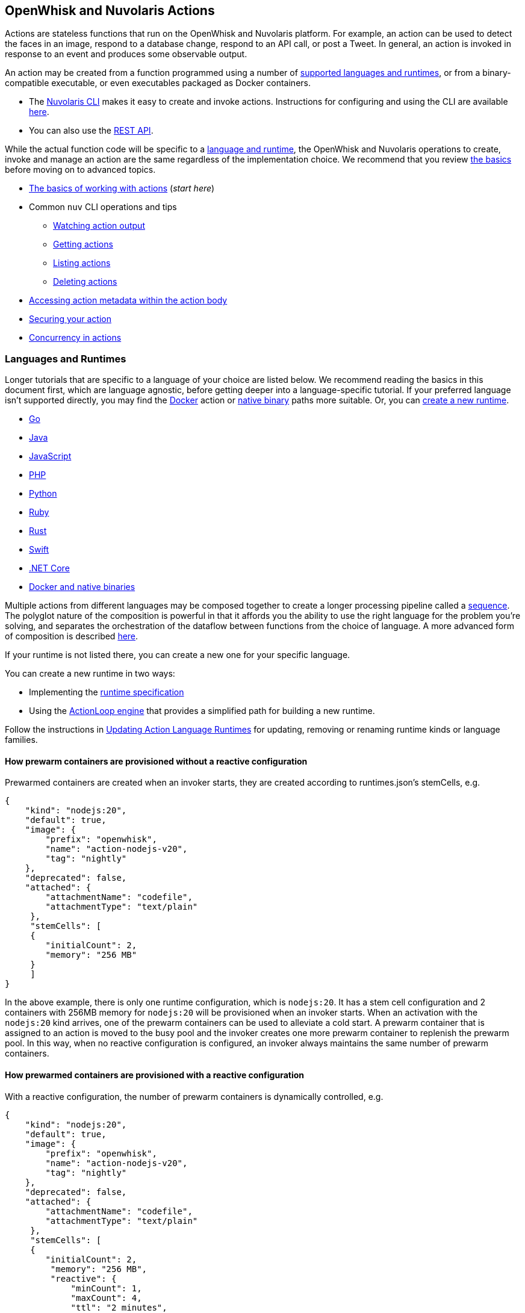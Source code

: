== OpenWhisk and Nuvolaris Actions

Actions are stateless functions that run on the OpenWhisk and Nuvolaris platform. For
example, an action can be used to detect the faces in an image, respond
to a database change, respond to an API call, or post a Tweet. In
general, an action is invoked in response to an event and produces some
observable output.

An action may be created from a function programmed using a number of
xref:development-runtimes[supported languages and runtimes], or from
a binary-compatible executable, or even executables packaged as Docker
containers.

* The xref:download.adoc[Nuvolaris CLI] makes it easy to
create and invoke actions. Instructions for configuring and using the CLI are
available xref:cli.adoc[here].
* You can also use the xref:rest_api.adoc[REST API].

While the actual function code will be specific to a
link:#languages-and-runtimes[language and runtime], the OpenWhisk and Nuvolaris
operations to create, invoke and manage an action are the same
regardless of the implementation choice. We recommend that you review
link:#the-basics[the basics] before moving on to advanced topics.

* link:#the-basics[The basics of working with actions] (_start here_)
* Common `nuv` CLI operations and tips
** link:#watching-action-output[Watching action output]
** link:#getting-actions[Getting actions]
** link:#listing-actions[Listing actions]
** link:#deleting-actions[Deleting actions]
* link:#accessing-action-metadata-within-the-action-body[Accessing
action metadata within the action body]
* link:security.md[Securing your action]
* link:intra-concurrency.md[Concurrency in actions]

=== Languages and Runtimes

Longer tutorials that are specific to a language of your choice are
listed below. We recommend reading the basics in this document first,
which are language agnostic, before getting deeper into a
language-specific tutorial. If your preferred language isn’t supported
directly, you may find the link:actions-docker.md[Docker] action or
link:actions-docker.md#creating-native-actions[native binary] paths more
suitable. Or, you can link:actions-new.md[create a new runtime].

* link:actions-go.md[Go]
* link:actions-java.md[Java]
* link:actions-nodejs.md[JavaScript]
* link:actions-php.md[PHP]
* link:actions-python.md[Python]
* link:actions-ruby.md[Ruby]
* link:actions-rust.md[Rust]
* link:actions-swift.md[Swift]
* link:actions-dotnet.md[.NET Core]
* link:actions-docker.md[Docker and native binaries]

Multiple actions from different languages may be composed together to
create a longer processing pipeline called a
link:#creating-action-sequences[sequence]. The polyglot nature of the
composition is powerful in that it affords you the ability to use the
right language for the problem you’re solving, and separates the
orchestration of the dataflow between functions from the choice of
language. A more advanced form of composition is described
link:conductors.md[here].

If your runtime is not listed there, you can create a new one for your
specific language.

You can create a new runtime in two ways:

* Implementing the link:actions-new.md[runtime specification]
* Using the link:actions-actionloop.md[ActionLoop engine] that provides
a simplified path for building a new runtime.

Follow the instructions in link:actions-update.md[Updating Action
Language Runtimes] for updating, removing or renaming runtime kinds or
language families.

==== How prewarm containers are provisioned without a reactive configuration

Prewarmed containers are created when an invoker starts, they are
created according to runtimes.json’s stemCells, e.g.

....
{
    "kind": "nodejs:20",
    "default": true,
    "image": {
        "prefix": "openwhisk",
        "name": "action-nodejs-v20",
        "tag": "nightly"
    },
    "deprecated": false,
    "attached": {
        "attachmentName": "codefile",
        "attachmentType": "text/plain"
     },
     "stemCells": [
     {
        "initialCount": 2,
        "memory": "256 MB"
     }
     ]
}
....

In the above example, there is only one runtime configuration, which is
`nodejs:20`. It has a stem cell configuration and 2 containers with
256MB memory for `nodejs:20` will be provisioned when an invoker starts.
When an activation with the `nodejs:20` kind arrives, one of the prewarm
containers can be used to alleviate a cold start. A prewarm container
that is assigned to an action is moved to the busy pool and the invoker
creates one more prewarm container to replenish the prewarm pool. In
this way, when no reactive configuration is configured, an invoker
always maintains the same number of prewarm containers.

==== How prewarmed containers are provisioned with a reactive configuration

With a reactive configuration, the number of prewarm containers is
dynamically controlled, e.g.

....
{
    "kind": "nodejs:20",
    "default": true,
    "image": {
        "prefix": "openwhisk",
        "name": "action-nodejs-v20",
        "tag": "nightly"
    },
    "deprecated": false,
    "attached": {
        "attachmentName": "codefile",
        "attachmentType": "text/plain"
     },
     "stemCells": [
     {
        "initialCount": 2,
         "memory": "256 MB",
         "reactive": {
             "minCount": 1,
             "maxCount": 4,
             "ttl": "2 minutes",
             "threshold": 2,
             "increment": 1
     }
     ]
}
....

In the above example, there is a reactive configuration for `nodejs:20`
and there are 4 underlying configurations. * `minCount`: the minimum
number of prewarm containers. The number of prewarm containers can’t be
fewer than this value * `maxCount`: the maximum number of prewarm
containers. The number of prewarm containers cannot exceed this value *
`ttl`: the amount of time that prewarm containers can exist without any
activation. If no activation for the prewarm container arrives in the
given time, the prewarm container will be removed * `threshold` and
`increment`: these two configurations control the number of new prewarm
containers to be created.

The number of prewarmed containers is dynamically controlled when: *
they are expired due to a TTL, some prewarmed containers are removed to
save resources. * cold starts happen, some prewarm containers are
created according to the following calculus. -
`# of prewarm containers to be created` = `# of cold starts` /
`threshold` * `increment` - ex1) `cold start number(2)` / `threshold(2)`
* `increment(1)` = 1 - ex2) `cold start number(4)` / `threshold(2)` *
`increment(1)` = 2 - ex3) `cold start number(8)` / `threshold(2)` *
`increment(1)` = 4 - ex4) `cold start number(16)` / `threshold(2)` *
`increment(1)` = 4 (cannot exceed the maximum number) * no activation
arrives for long time, the number of prewarm containers will eventually
converge to `minCount`.

=== The basics

To use a function as an action, it must conform to the following: - The
function accepts a dictionary as input and produces a dictionary as
output. The input and output dictionaries are key-value pairs, where the
key is a string and the value is any valid JSON value. The dictionaries
are canonically represented as JSON objects when interfacing to an
action via the REST API or the `nuv` CLI. - The function must be called
`main` or otherwise must be explicitly exported to identify it as the
entry point. The mechanics may vary depending on your choice of
language, but in general the entry point can be specified using the
`--main` flag when using the `nuv` CLI.

In this section, you’ll invoke a built-in action using the `nuv` CLI,
which you should link:cli.md[download and configure] first if necessary.

==== Invoking a built-in action

Actions are identified by link:reference.md#fully-qualified-names[fully
qualified names] which generally have three parts separated by a forward
slash: 1. a namespace 2. a package name 3. the action name

As an example, we will work with a built-in sample action called
`/whisk.system/samples/greeting`. The namespace for this action is
`whisk.system`, the package name is `samples`, and the action name is
`greeting`. There are other sample actions and utility actions, and
later you’ll learn how to explore the platform to discover more actions.
You can learn more about link:packages.md[packages] after completing the
basic tutorial.

Let’s take a look at the action body by saving the function locally:

....
nuv action get /whisk.system/samples/greeting --save
ok: saved action code to /path/to/openwhisk/greeting.js
....

This is a JavaScript function, which is indicated by the `.js`
extension. It will run using a http://nodejs.org/[Node.js] runtime. See
link:#languages-and-runtimes[supported languages and runtimes] for other
languages and runtimes.

The contents of the file `greeting.js` should match the function below.
It is a short function which accepts optional parameters and returns a
standard greeting.

[source,js]
----
/**
 * @params is a JSON object with optional fields "name" and "place".
 * @return a JSON object containing the message in a field called "msg".
 */
function main(params) {
  // log the parameters to stdout
  console.log('params:', params);

  // if a value for name is provided, use it else use a default
  var name = params.name || 'stranger';

  // if a value for place is provided, use it else use a default
  var place = params.place || 'somewhere';

  // construct the message using the values for name and place
  return {msg:  'Hello, ' + name + ' from ' + place + '!'};
}
----

The command to invoke an action and get its result is
`nuv action invoke <name> --result` as in:

....
nuv action invoke /whisk.system/samples/greeting --result
....

This command will print the following result to the terminal:

[source,json]
----
{
  "msg": "Hello, stranger from somewhere!"
}
----

==== Passing parameters to actions

Actions may receive parameters as input, and the `nuv` CLI makes it
convenient to pass parameters to the actions from the command line.
Briefly, this is done with the flag `--param key value` where `key` is
the property name and `value` is any valid JSON value. There is a longer
link:parameters.md[tutorial on working with parameters] that you should
read after completing this basic walk-through.

The `/whisk.system/samples/greeting` action accepts two optional input
arguments, which are used to tailor the response. The default greeting
as described earlier is ``Hello, stranger from somewhere!''. The words
``stranger'' and ``somewhere'' may be replaced by specifying the
following parameters respectively: - `name` whose value will replace the
word ``stranger'', - `place` whose value will replace the word
``somewhere''.

....
nuv action invoke /whisk.system/samples/greeting --result --param name Dorothy --param place Kansas
{
  "msg": "Hello, Dorothy from Kansas!"
}
....

==== Request-Response vs Fire-and-Forget

The style of invocation shown above is synchronous in that the request
from the CLI _blocks_ until the activation completes and the result is
available from the OpenWhisk and Nuvolaris platform. This is generally useful for
rapid iteration and development.

You can invoke an action asynchronously as well, by dropping the
`--result` command line option. In this case the action is invoked, and
the OpenWhisk and Nuvolaris platform returns an activation ID which you can use later
to retrieve the activation record.

....
nuv action invoke /whisk.system/samples/greeting
ok: invoked /whisk.system/samples/greeting with id 5a64676ec8aa46b5a4676ec8aaf6b5d2
....

To retrieve the activation record, you use the `nuv activation get <id>`
command, as in:

....
nuv activation get 5a64676ec8aa46b5a4676ec8aaf6b5d2
ok: got activation 5a64676ec8aa46b5a4676ec8aaf6b5d2
{
  "activationId": "5a64676ec8aa46b5a4676ec8aaf6b5d2",
  "duration": 3,
  "response": {
    "result": {
      "msg": "Hello, stranger from somewhere!"
    },
    "status": "success",
    "success": true
  }, ...
}
....

Sometimes it is helpful to invoke an action in a blocking style and
receiving the activation record entirely instead of just the result.
This is achieved using the `--blocking` command line parameter.

....
nuv action invoke /whisk.system/samples/greeting --blocking
ok: invoked /whisk.system/samples/greeting with id 5975c24de0114ef2b5c24de0118ef27e
{
  "activationId": "5975c24de0114ef2b5c24de0118ef27e",
  "duration": 3,
  "response": {
    "result": {
      "msg": "Hello, stranger from somewhere!"
    },
    "status": "success",
    "success": true
  }, ...
}
....

==== Blocking invocations and timeouts

A blocking invocation request will _wait_ for the activation result to
be available. The wait period is the lesser of 60 seconds (this is the
default for blocking invocations) or the action’s configured
link:reference.md#per-action-timeout-ms-default-60s[time limit].

The result of the activation is returned if it is available within the
blocking wait period. Otherwise, the activation continues processing in
the system and an activation ID is returned so that one may check for
the result later, as with non-blocking requests (see
link:#watching-action-output[here] for tips on monitoring activations).
When an action exceeds its configured time limit, the activation record
will indicate this error. See
link:#understanding-the-activation-record[understanding the activation
record] for more details.

==== Working with activations

Some common CLI commands for working with activations are: -
`nuv activation list`: lists all activations -
`nuv activation get --last`: retrieves the most recent activation record
- `nuv activation result <activationId>`: retrieves only the result of
the activation (or use `--last` to get the most recent result). -
`nuv activation logs <activationId>`: retrieves only the logs of the
activation. - `nuv activation logs <activationId> --strip`: strips
metadata from each log line so the logs are easier to read.

===== The `nuv activation list` command

The `activation list` command lists all activations, or activations
filtered by namespace or name. The result set can be limited by using
several flags:

....
Flags:
  -f, --full          include full activation description
  -l, --limit LIMIT   only return LIMIT number of activations from the collection with a maximum LIMIT of 200 activations (default 30)
      --since SINCE   return activations with timestamps later than SINCE; measured in milliseconds since Th, 01, Jan 1970
  -s, --skip SKIP     exclude the first SKIP number of activations from the result
      --upto UPTO     return activations with timestamps earlier than UPTO; measured in milliseconds since Th, 01, Jan 1970
....

For example, to list the last 6 activations:

....
nuv activation list --limit 6
....

The meaning of the different columns in the list are:

[width="100%",cols="<50%,<50%",options="header",]
|===
|Column |Description
|`Datetime` |The date and time when the invocation occurred.

|`Activation ID` |An activation ID that can be used to retrive the
result using the `nuv activation get`, `nuv activation result` and
`nuv activation logs` commands.

|`Kind` |The runtime or action type

|`Start` |An indication of the latency, i.e. if the runtime container
was cold or warm started.

|`Duration` |Time taken to execute the invocation.

|`Status` |The outcome of the invocation. For an explanation of the
various statuses, see the description of the `statusCode` below.

|`Entity` |The fully qualified name of entity that was invoked.
|===

===== Understanding the activation record

Each action invocation results in an activation record which contains
the following fields:

* `activationId`: The activation ID.
* `namespace` and `name`: The namespace and name of the entity.
* `start` and `end`: Timestamps recording the start and end of the
activation. The values are in
http://pubs.opengroup.org/onlinepubs/9699919799/basedefs/V1_chap04.html#tag_04_15[UNIX
time format].
* `logs`: An array of strings with the logs that are produced by the
action during its activation. Each array element corresponds to a line
output to `stdout` or `stderr` by the action, and includes the time and
stream of the log output. The structure is as follows: `TIMESTAMP`
`STREAM:` `LOG LINE`.
* `annotations`: An array of key-value pairs that record
link:annotations.md#annotations-specific-to-activations[metadata] about
the action activation.
* `response`: A dictionary that defines the following keys
** `status`: The activation result, which might be one of the following
values:
*** _``success''_: the action invocation completed successfully.
*** _``application error''_: the action was invoked, but returned an
error value on purpose, for instance because a precondition on the
arguments was not met.
*** _``action developer error''_: the action was invoked, but it
completed abnormally, for instance the action did not detect an
exception, or a syntax error existed. This status code is also returned
under specific conditions such as:
**** the action failed to initialize for any reason
**** the action exceeded its time limit during the init or run phase
**** the action specified a wrong docker container name
**** the action did not properly implement the expected
link:actions-new.md[runtime protocol]
*** _``whisk internal error''_: the system was unable to invoke the
action.
** `statusCode`: A value between 0 and 3 that maps to the activation
result, as described by the _status_ field:
+
[cols="<,<",options="header",]
|===
|statusCode |status
|0 |success
|1 |application error
|2 |action developer error
|3 |whisk internal error
|===
** `success`: Is _true_ if and only if the status is _``success''_.
** `result`: A dictionary as a JSON object which contains the activation
result. If the activation was successful, this contains the value that
is returned by the action. If the activation was unsuccessful, `result`
contains the `error` key, generally with an explanation of the failure.

==== Creating and updating your own action

Earlier we saved the code from the `greeting` action locally. We can use
it to create our own version of the action in our own namespace.

....
nuv action create greeting greeting.js
ok: created action greeting
....

For convenience, you can omit the namespace when working with actions
that belong to you. Also if there is no package, then you simply use the
action name without a link:packages.md[package] name. If you modify the
code and want to update the action, you can use `nuv action update`
instead of `nuv action create`. The two commands are otherwise the same
in terms of their command like parameters.

....
nuv action update greeting greeting.js
ok: updated action greeting
....

==== Binding parameters to actions

Sometimes it is necessary or just convenient to provide values for
function parameters. These can serve as defaults, or as a way of reusing
an action but with different parameters. Parameters can be bound to an
action and unless overridden later by an invocation, they will provide
the specified value to the function.

Here is an example.

....
nuv action invoke greeting --result
{
  "msg": "Hello, stranger from somewhere!"
}
....

....
nuv action update greeting --param name Toto
ok: updated action greeting
....

....
nuv action invoke greeting --result
{
  "msg": "Hello, Toto from somewhere!"
}
....

You may still provide additional parameters, as in the `place`:

....
nuv action invoke greeting --result --param place Kansas
{
  "msg": "Hello, Toto from Kansas!"
}
....

and even override the `name`:

....
nuv action invoke greeting --result --param place Kansas --param name Dorothy
{
  "msg": "Hello, Dorothy from Kansas!"
}
....

==== Action execution

When an invocation request is received, the system records the request
and dispatches an activation.

The system returns an activation ID (in the case of a non-blocking
invocation) to confirm that the invocation was received. Notice that if
there’s a network failure or other failure which intervenes before you
receive an HTTP response, it is possible that OpenWhisk and Nuvolaris received and
processed the request.

The system attempts to invoke the action once and records the `status`
in the link:#understanding-the-activation-record[activation record].
Every invocation that is successfully received, and that the user might
be billed for, will eventually have an activation record.

Note that in the case of
link:#understanding-the-activation-record[_action developer error_], the
action may have partially run and generated externally visible side
effects. It is the user’s responsibility to check whether such side
effects actually happened, and issue retry logic if desired. Also note
that certain link:#understanding-the-activation-record[_whisk internal
errors_] will indicate that an action started running but the system
failed before the action registered completion.

==== Further considerations

* Functions should be stateless, or _idempotent_. While the system does
not enforce this property, there is no guarantee that any state
maintained by an action will be available across invocations. In some
cases, deliberately leaking state across invocations may be advantageous
for performance, but also exposes some risks.
* An action executes in a sandboxed environment, namely a container. At
any given time, a single activation will execute inside the container.
Subsequent invocations of the same action may reuse a previous
container, and there may exist more than one container at any given
time, each having its own state.
* Invocations of an action are not ordered. If the user invokes an
action twice from the command line or the REST API, the second
invocation might run before the first. If the actions have side effects,
they might be observed in any order.
* There is no guarantee that actions will execute atomically. Two
actions can run concurrently and their side effects can be interleaved.
OpenWhisk and Nuvolaris does not ensure any particular concurrent consistency model
for side effects. Any concurrency side effects will be
implementation-dependent.
* Actions have two phases: an initialization phase, and a run phase.
During initialization, the function is loaded and prepared for
execution. The run phase receives the action parameters provided at
invocation time. Initialization is skipped if an action is dispatched to
a previously initialized container — this is referred to as a _warm
start_. You can tell if an
link:annotations.md#annotations-specific-to-activations[invocation was a
warm activation or a cold one requiring initialization] by inspecting
the activation record.
* An action runs for a bounded amount of time. This limit can be
configured per action, and applies to both the initialization and the
execution separately. If the action time limit is exceeded during the
initialization or run phase, the activation’s response status is _action
developer error_.
* Functions should follow best practices to reduce
link:security.md[vulnerabilities] by treating input as untrusted, and be
aware of vulnerabilities they may inherit from third-party dependencies.

=== Creating action sequences

A powerful feature of the OpenWhisk and Nuvolaris programming model is the ability to
compose actions together. A common composition is a sequence of actions,
where the result of one action becomes the input to the next action in
the sequence.

Here we will use several utility actions that are provided in the
`/whisk.system/utils` link:packages.md[package] to create your first
sequence.

[arabic]
. Display the actions in the `/whisk.system/utils` package.

....
nuv package get --summary /whisk.system/utils
....

....
package /whisk.system/utils: Building blocks that format and assemble data
   (parameters: none defined)
 action /whisk.system/utils/split: Split a string into an array
   (parameters: payload, separator)
 action /whisk.system/utils/sort: Sorts an array
   (parameters: lines)
 ...
....

You will be using the `split` and `sort` actions in this example shown
here, although the package contains more actions.

[arabic, start=2]
. Create an action sequence so that the result of one action is passed
as an argument to the next action.

....
nuv action create mySequence --sequence /whisk.system/utils/split,/whisk.system/utils/sort
....

This action sequence converts some lines of text to an array, and sorts
the lines.

[arabic, start=3]
. Invoke the action:

....
nuv action invoke --result mySequence --param payload "Over-ripe sushi,\nThe Master\nIs full of regret."
....

[source,json]
----
{
    "length": 3,
    "lines": [
        "Is full of regret.",
        "Over-ripe sushi,",
        "The Master"
    ]
}
----

In the result, you see that the lines are sorted.

*Note*: Parameters passed between actions in the sequence are explicit,
except for default parameters. Therefore parameters that are passed to
the sequence action (e.g., `mySequence`) are only available to the first
action in the sequence. The result of the first action in the sequence
becomes the input JSON object to the second action in the sequence (and
so on). This object does not include any of the parameters originally
passed to the sequence unless the first action explicitly includes them
in its result. Input parameters to an action are merged with the
action’s default parameters, with the former taking precedence and
overriding any matching default parameters. For more information about
invoking action sequences with multiple named parameters, learn about
link:parameters.md#setting-default-parameters[setting default
parameters].

A more advanced form of composition using _conductor_ actions is
described link:conductors.md[here].

=== Watching action output

OpenWhisk and Nuvolaris actions might be invoked by other users, in response to
various events, or as part of an action sequence. In such cases it can
be useful to monitor the invocations.

You can use the OpenWhisk and Nuvolaris CLI to watch the output of actions as they are
invoked.

[arabic]
. Issue the following command from a shell:

....
nuv activation poll
....

This command starts a polling loop that continuously checks for logs
from activations.

[arabic, start=2]
. Switch to another window and invoke an action:

....
nuv action invoke /whisk.system/samples/helloWorld --param payload Bob
ok: invoked /whisk.system/samples/helloWorld with id 7331f9b9e2044d85afd219b12c0f1491
....

[arabic, start=3]
. Observe the activation log in the polling window:

....
Activation: helloWorld (7331f9b9e2044d85afd219b12c0f1491)
  2016-02-11T16:46:56.842065025Z stdout: hello bob!
....

Similarly, whenever you run the poll utility, you see in real time the
logs for any actions running on your behalf in OpenWhisk and Nuvolaris.

=== Getting actions

Metadata that describes existing actions can be retrieved via the
`nuv action get` command.

....
nuv action get hello
ok: got action hello
{
    "namespace": "guest",
    "name": "hello",
    "version": "0.0.1",
    "exec": {
        "kind": "nodejs:6",
        "binary": false
    },
    "annotations": [
        {
            "key": "exec",
            "value": "nodejs:6"
        }
    ],
    "limits": {
        "timeout": 60000,
        "memory": 256,
        "logs": 10
    },
    "publish": false
}
....

==== Getting the URL for an action

An action can be invoked through the REST interface via an HTTPS
request. To get an action URL, execute the following command:

....
nuv action get greeting --url
....

A URL with the following format will be returned for standard actions:

....
ok: got action actionName
https://${APIHOST}/api/v1/namespaces/${NAMESPACE}/actions/greeting
....

Authentication is required when invoking an action via an HTTPS request
using this resource path. For more information regarding action
invocations using the REST interface, see link:rest_api.md#actions[Using
REST APIs with OpenWhisk and Nuvolaris].

Another way of invoking an action which does not require authentication
is via link:webactions.md#web-actions[web actions].

Any action may be exposed as a web action, using the `--web true`
command line option at action creation time (or later when updating the
action).

....
nuv action update greeting --web true
ok: updated action greeting
....

The resource URL for a web action is different:

....
nuv action get greeting --url
ok: got action greeting
https://${APIHOST}/api/v1/web/${NAMESPACE}/${PACKAGE}/greeting
....

You can use `curl` or wget to invoke the action.

....
curl `nuv action get greeting --url | tail -1`.json
{
  "payload": "Hello, Toto from somewhere!"
}
....

==== Saving action code

Code associated with an existing action may be retrieved and saved
locally. Saving can be performed on all actions except sequences and
docker actions.

[arabic]
. Save action code to a filename that corresponds with an existing
action name in the current working directory. A file extension that
corresponds to the action kind is used, or an extension of `.zip` will
be used for action code that is a zip file.

....
nuv action get /whisk.system/samples/greeting --save
ok: saved action code to /path/to/openwhisk/greeting.js
....

[arabic, start=2]
. You may provide your own file name and extension as well using the
`--save-as` flag.

....
nuv action get /whisk.system/samples/greeting --save-as hello.js
ok: saved action code to /path/to/openwhisk/hello.js
....

=== Listing actions

You can list all the actions that you have created using
`nuv action list`:

....
nuv action list
....

....
actions
/guest/mySequence                  private sequence
/guest/greeting                    private nodejs:6
....

Here, we see actions listed in order from most to least recently
updated. For easier browsing, you can use the flag `--name-sort` or `-n`
to sort the list alphabetically:

....
nuv action list --name-sort
....

....
actions
/guest/mySequence                  private sequence
/guest/greeting                    private nodejs:6
....

Notice that the list is now sorted alphabetically by namespace, then
package name if any, and finally action name, with the default package
(no specified package) listed at the top.

*Note*: The printed list is sorted alphabetically after it is received
from the platform. Other list flags such as `--limit` and `--skip` will
be applied to the block of actions before they are received for sorting.
To list actions in order by creation time, use the flag `--time`.

As you write more actions, this list gets longer and it can be helpful
to group related actions into link:packages.md[packages]. To filter your
list of actions to just those within a specific package, you can use:

....
nuv action list /whisk.system/utils
....

....
actions
/whisk.system/utils/hosturl        private nodejs:6
/whisk.system/utils/namespace      private nodejs:6
/whisk.system/utils/cat            private nodejs:6
/whisk.system/utils/smash          private nodejs:6
/whisk.system/utils/echo           private nodejs:6
/whisk.system/utils/split          private nodejs:6
/whisk.system/utils/date           private nodejs:6
/whisk.system/utils/head           private nodejs:6
/whisk.system/utils/sort           private nodejs:6
....

=== Deleting actions

You can clean up by deleting actions that you do not want to use.

[arabic]
. Run the following command to delete an action:

....
nuv action delete greeting
ok: deleted greeting
....

[arabic, start=2]
. Verify that the action no longer appears in the list of actions.

....
nuv action list
....

....
actions
/guest/mySequence                private sequence
....

=== Accessing action metadata within the action body

The action environment contains several properties that are specific to
the running action. These allow the action to programmatically work with
OpenWhisk and Nuvolaris assets via the REST API, or set an internal alarm when the
action is about to use up its allotted time budget. The properties are
accessible via the system environment for all supported runtimes:
Node.js, Python, Swift, Java and Docker actions when using the OpenWhisk and Nuvolaris
Docker skeleton.

* `__OW_API_HOST` the API host for the OpenWhisk and Nuvolaris deployment running this
action.
* `__OW_API_KEY` the API key for the subject invoking the action, this
key may be a restricted API key. This property is absent unless
explicitly link:./annotations.md#annotations-for-all-actions[requested].
* `__OW_NAMESPACE` the namespace for the _activation_ (this may not be
the same as the namespace for the action).
* `__OW_ACTION_NAME` the fully qualified name of the running action.
* `__OW_ACTION_VERSION` the internal version number of the running
action.
* `__OW_ACTIVATION_ID` the activation id for this running action
instance.
* `__OW_DEADLINE` the approximate time when this action will have
consumed its entire duration quota (measured in epoch milliseconds).
